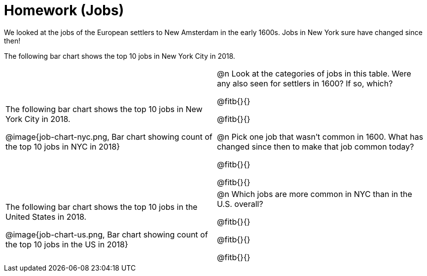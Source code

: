 = Homework (Jobs)

We looked at the jobs of the European settlers to New Amsterdam in the early 1600s. Jobs in New York sure have changed since then!

The following bar chart shows the top 10 jobs in New York City in 2018.

[cols="1a,1a"]
|===
|
The following bar chart shows the top 10 jobs in New York City in 2018.

@image{job-chart-nyc.png, Bar chart showing count of the top 10 jobs in NYC in 2018}
|
@n Look at the categories of jobs in this table. Were any also seen for settlers in 1600? If so, which?

@fitb{}{}

@fitb{}{}

@n Pick one job that wasn’t common in 1600. What has changed since then to make that job common today?

@fitb{}{}

@fitb{}{}

|
The following bar chart shows the top 10 jobs in the United States in 2018.

@image{job-chart-us.png, Bar chart showing count of the top 10 jobs in the US in 2018}

|
@n Which jobs are more common in NYC than in the U.S. overall?

@fitb{}{}

@fitb{}{}

@fitb{}{}

|===
